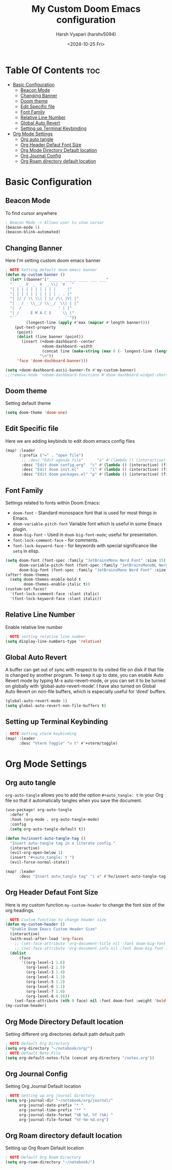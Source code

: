 #+title: My Custom Doom Emacs configuration
#+author: Harsh Vyapari (harshv5094)
#+date: <2024-10-25 Fri>
#+startup: showeverything

* Table Of Contents :toc:
- [[#basic-configuration][Basic Configuration]]
  - [[#beacon-mode][Beacon Mode]]
  - [[#changing-banner][Changing Banner]]
  - [[#doom-theme][Doom theme]]
  - [[#edit-specific-file][Edit Specific file]]
  - [[#font-family][Font Family]]
  - [[#relative-line-number][Relative Line Number]]
  - [[#global-auto-revert][Global Auto Revert]]
  - [[#setting-up-terminal-keybinding][Setting up Terminal Keybinding]]
- [[#org-mode-settings][Org Mode Settings]]
  - [[#org-auto-tangle][Org auto tangle]]
  - [[#org-header-defaut-font-size][Org Header Defaut Font Size]]
  - [[#org-mode-directory-default-location][Org Mode Directory Default location]]
  - [[#org-journal-config][Org Journal Config]]
  - [[#org-roam-directory-default-location][Org Roam directory default location]]

* Basic Configuration

** Beacon Mode
To find cursor anywhere
#+begin_src emacs-lisp
; Beacon Mode -> Allows user to show cursor
(beacon-mode 1)
(beacon-blink-automated)
#+end_src

** Changing Banner
Here I'm setting custom doom emacs banner
#+begin_src emacs-lisp
; NOTE Setting default doom emacs banner
(defun my-custom-banner ()
  (let* ((banner'("______ _____ ____ ___ ___"
  "`  _  V  _  V  _ \\|  V  ´"
  "| | | | | | | | | |     |"
  "| | | | | | | | | | . . |"
  "| |/ / \\ \\| | |/ /\\ |V| |"
  "|   /   \\__/ \\__/  \\| | |"
  "|  /                ' | |"
  "| /     E M A C S     \\ |"
  "´´                     ``"))
         (longest-line (apply #'max (mapcar #'length banner))))
    (put-text-property
     (point)
     (dolist (line banner (point))
       (insert (+doom-dashboard--center
                +doom-dashboard--width
                (concat line (make-string (max 0 (- longest-line (length line))) 32)))
               "\n"))
     'face 'doom-dashboard-banner)))

(setq +doom-dashboard-ascii-banner-fn #'my-custom-banner)
;;(remove-hook '+doom-dashboard-functions #'doom-dashboard-widget-shortmenu)
#+end_src

#+RESULTS:
: my-custom-banner

** Doom theme
Setting default theme
#+begin_src emacs-lisp
(setq doom-theme 'doom-one)
#+end_src

** Edit Specific file
Here we are adding keybinds to edit doom emacs config files
#+begin_src emacs-lisp
(map! :leader
      (:prefix ("=" . "open file")
       ;; :desc "Edit agenda file"      "a" #'(lambda () (interactive) (find-file "~/org/agenda.org"))
       :desc "Edit doom config.org"  "c" #'(lambda () (interactive) (find-file "~/.config/doom/config.org"))
       :desc "Edit doom init.el"     "i" #'(lambda () (interactive) (find-file "~/.config/doom/init.el"))
       :desc "Edit doom packages.el" "p" #'(lambda () (interactive) (find-file "~/.config/doom/packages.el"))))
#+end_src

** Font Family
Settings related to fonts within Doom Emacs:

- ~doom-font~ - Standard monospace font that is used for most things in Emacs.
- ~doom-variable-pitch-font~ Variable font which is useful in some Emacs plugin.
- ~doom-big-font~ - Used in ~doom-big-font-mode~; useful for presentation.
- ~font-lock-comment-face~ - for comments.
- ~font-lock-keyword-face~ - for keywords with special significance like ~setq~ in elisp.

#+begin_src emacs-lisp
(setq doom-font (font-spec :family "JetBrainsMono Nerd Font" :size 15)
      doom-variable-pitch-font (font-spec :family "JetBrainsMonoNL Nerd Font" :size 15)
      doom-big-font (font-spec :family "JetBrainsMono Nerd Font" :size 20))
(after! doom-themes
  (setq doom-themes-enable-bold t
        doom-themes-enable-italic t))
(custom-set-faces!
  '(font-lock-comment-face :slant italic)
  '(font-lock-keyword-face :slant italic))
#+end_src

** Relative Line Number
Enable relative line number
#+begin_src emacs-lisp
; NOTE setting relative line number
(setq display-line-numbers-type 'relative)
#+end_src

** Global Auto Revert
A buffer can get out of sync with respect to its visited file on disk if that file is changed by another program. To keep it up to date, you can enable Auto Revert mode by typing M-x auto-revert-mode, or you can set it to be turned on globally with ‘global-auto-revert-mode’.  I have also turned on Global Auto Revert on non-file buffers, which is especially useful for ‘dired’ buffers.
#+begin_src emacs-lisp
(global-auto-revert-mode 1)
(setq global-auto-revert-non-file-buffers t)
#+end_src

** Setting up Terminal Keybinding
#+begin_src emacs-lisp
; NOTE Setting vterm keybinding
(map! :leader
      :desc "Vterm Toggle" "v t" #'+vterm/toggle)
#+end_src

* Org Mode Settings

** Org auto tangle
~org-auto-tangle~ allows you to add the option ~#+auto_tangle: t~ in your Org file so that it automatically tangles when you save the document.
#+begin_src emacs-lisp
(use-package! org-auto-tangle
  :defer t
  :hook (org-mode . org-auto-tangle-mode)
  :config
  (setq org-auto-tangle-default t))

(defun hv/insert-auto-tangle-tag ()
  "Insert auto-tangle tag in a literate config."
  (interactive)
  (evil-org-open-below 1)
  (insert "#+auto_tangle: t ")
  (evil-force-normal-state))

(map! :leader
      :desc "Insert auto_tangle tag" "i a" #'hv/insert-auto-tangle-tag)
#+end_src

** Org Header Defaut Font Size
Here is my custom function ~my-custom-header~ to change the font size of the org headings.

#+begin_src emacs-lisp
; NOTE Custom function to change header size
(defun my-custom-header ()
  "Enable Doom Emacs Custom Header Size"
  (interactive)
  (with-eval-after-load 'org-faces
    ;; (set-face-attribute 'org-document-title nil :font doom-big-font :weight 'bold :slant 'italic :height 1.4)
    ;; (set-face-attribute 'org-document-info nil :font doom-big-font :weight 'bold :slant 'italic :height 1.4)
  (dolist
      (face
       '((org-level-1 1.6)
         (org-level-2 1.5)
         (org-level-3 1.4)
         (org-level-4 1.3)
         (org-level-5 1.2)
         (org-level-6 1.1)
         (org-level-7 1.0)
         (org-level-8 0.9)))
    (set-face-attribute (nth 0 face) nil :font doom-font :weight 'bold :slant 'italic :height (nth 1 face)))))
(my-custom-header)
#+end_src

** Org Mode Directory Default location
Setting different org directories default path default path
#+begin_src emacs-lisp
; NOTE Default Org Directory
(setq org-directory "~/notebook/org/")
; NOTE Default Note File
(setq org-default-notes-file (concat org-directory "/notes.org"))
#+end_src

** Org Journal Config
Setting Org Journal Default location
#+begin_src emacs-lisp
; NOTE Setting up org journal directory
(setq org-journal-dir "~/notebook/org/journal/"
      org-journal-date-prefix "* "
      org-journal-time-prefix "** "
      org-journal-date-format "%B %d, %Y (%A) "
      org-journal-file-format "%Y-%m-%d.org")
#+end_src

** Org Roam directory default location
Setting up Org Roam Default location
#+begin_src emacs-lisp
; NOTE Default Org Roam Directory
(setq org-roam-directory "~/notebook/")
#+end_src
